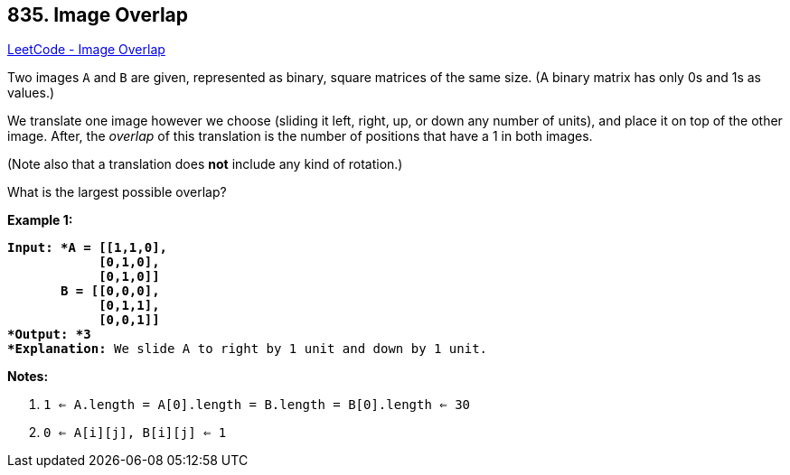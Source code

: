 == 835. Image Overlap

https://leetcode.com/problems/image-overlap/[LeetCode - Image Overlap]

Two images `A` and `B` are given, represented as binary, square matrices of the same size.  (A binary matrix has only 0s and 1s as values.)

We translate one image however we choose (sliding it left, right, up, or down any number of units), and place it on top of the other image.  After, the _overlap_ of this translation is the number of positions that have a 1 in both images.

(Note also that a translation does *not* include any kind of rotation.)

What is the largest possible overlap?

*Example 1:*

[subs="verbatim,quotes"]
----
*Input: *A = [[1,1,0],
            [0,1,0],
            [0,1,0]]
       B = [[0,0,0],
            [0,1,1],
            [0,0,1]]
*Output: *3
*Explanation:* We slide A to right by 1 unit and down by 1 unit.
----

*Notes:* 


. `1 <= A.length = A[0].length = B.length = B[0].length <= 30`
. `0 <= A[i][j], B[i][j] <= 1`


